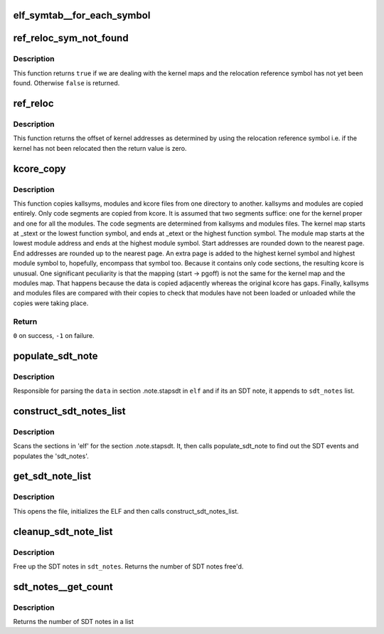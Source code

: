 .. -*- coding: utf-8; mode: rst -*-
.. src-file: tools/perf/util/symbol-elf.c

.. _`elf_symtab__for_each_symbol`:

elf_symtab__for_each_symbol
===========================

.. c:function::  elf_symtab__for_each_symbol( syms,  nr_syms,  idx,  sym)

    iterate thru all the symbols

    :param  syms:
        struct elf_symtab instance to iterate

    :param  nr_syms:
        *undescribed*

    :param  idx:
        uint32_t idx

    :param  sym:
        GElf_Sym iterator

.. _`ref_reloc_sym_not_found`:

ref_reloc_sym_not_found
=======================

.. c:function:: bool ref_reloc_sym_not_found(struct kmap *kmap)

    has kernel relocation symbol been found.

    :param struct kmap \*kmap:
        kernel maps and relocation reference symbol

.. _`ref_reloc_sym_not_found.description`:

Description
-----------

This function returns \ ``true``\  if we are dealing with the kernel maps and the
relocation reference symbol has not yet been found.  Otherwise \ ``false``\  is
returned.

.. _`ref_reloc`:

ref_reloc
=========

.. c:function:: u64 ref_reloc(struct kmap *kmap)

    kernel relocation offset.

    :param struct kmap \*kmap:
        kernel maps and relocation reference symbol

.. _`ref_reloc.description`:

Description
-----------

This function returns the offset of kernel addresses as determined by using
the relocation reference symbol i.e. if the kernel has not been relocated
then the return value is zero.

.. _`kcore_copy`:

kcore_copy
==========

.. c:function:: int kcore_copy(const char *from_dir, const char *to_dir)

    copy kallsyms, modules and kcore from one directory to another.

    :param const char \*from_dir:
        from directory

    :param const char \*to_dir:
        to directory

.. _`kcore_copy.description`:

Description
-----------

This function copies kallsyms, modules and kcore files from one directory to
another.  kallsyms and modules are copied entirely.  Only code segments are
copied from kcore.  It is assumed that two segments suffice: one for the
kernel proper and one for all the modules.  The code segments are determined
from kallsyms and modules files.  The kernel map starts at \_stext or the
lowest function symbol, and ends at \_etext or the highest function symbol.
The module map starts at the lowest module address and ends at the highest
module symbol.  Start addresses are rounded down to the nearest page.  End
addresses are rounded up to the nearest page.  An extra page is added to the
highest kernel symbol and highest module symbol to, hopefully, encompass that
symbol too.  Because it contains only code sections, the resulting kcore is
unusual.  One significant peculiarity is that the mapping (start -> pgoff)
is not the same for the kernel map and the modules map.  That happens because
the data is copied adjacently whereas the original kcore has gaps.  Finally,
kallsyms and modules files are compared with their copies to check that
modules have not been loaded or unloaded while the copies were taking place.

.. _`kcore_copy.return`:

Return
------

\ ``0``\  on success, \ ``-1``\  on failure.

.. _`populate_sdt_note`:

populate_sdt_note
=================

.. c:function:: int populate_sdt_note(Elf **elf, const char *data, size_t len, struct list_head *sdt_notes)

    Parse raw data and identify SDT note

    :param Elf \*\*elf:
        elf of the opened file

    :param const char \*data:
        raw data of a section with description offset applied

    :param size_t len:
        note description size

    :param struct list_head \*sdt_notes:
        List to add the SDT note

.. _`populate_sdt_note.description`:

Description
-----------

Responsible for parsing the \ ``data``\  in section .note.stapsdt in \ ``elf``\  and
if its an SDT note, it appends to \ ``sdt_notes``\  list.

.. _`construct_sdt_notes_list`:

construct_sdt_notes_list
========================

.. c:function:: int construct_sdt_notes_list(Elf *elf, struct list_head *sdt_notes)

    constructs a list of SDT notes

    :param Elf \*elf:
        elf to look into

    :param struct list_head \*sdt_notes:
        empty list_head

.. _`construct_sdt_notes_list.description`:

Description
-----------

Scans the sections in 'elf' for the section
.note.stapsdt. It, then calls populate_sdt_note to find
out the SDT events and populates the 'sdt_notes'.

.. _`get_sdt_note_list`:

get_sdt_note_list
=================

.. c:function:: int get_sdt_note_list(struct list_head *head, const char *target)

    Wrapper to construct a list of sdt notes

    :param struct list_head \*head:
        empty list_head

    :param const char \*target:
        file to find SDT notes from

.. _`get_sdt_note_list.description`:

Description
-----------

This opens the file, initializes
the ELF and then calls construct_sdt_notes_list.

.. _`cleanup_sdt_note_list`:

cleanup_sdt_note_list
=====================

.. c:function:: int cleanup_sdt_note_list(struct list_head *sdt_notes)

    free the sdt notes' list

    :param struct list_head \*sdt_notes:
        sdt notes' list

.. _`cleanup_sdt_note_list.description`:

Description
-----------

Free up the SDT notes in \ ``sdt_notes``\ .
Returns the number of SDT notes free'd.

.. _`sdt_notes__get_count`:

sdt_notes__get_count
====================

.. c:function:: int sdt_notes__get_count(struct list_head *start)

    Counts the number of sdt events

    :param struct list_head \*start:
        list_head to sdt_notes list

.. _`sdt_notes__get_count.description`:

Description
-----------

Returns the number of SDT notes in a list

.. This file was automatic generated / don't edit.

